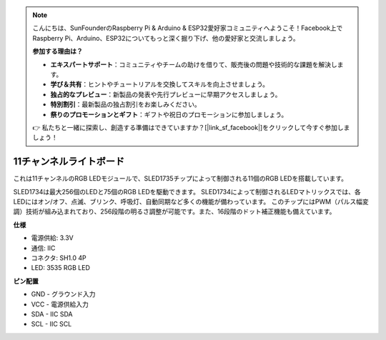 .. note::

    こんにちは、SunFounderのRaspberry Pi & Arduino & ESP32愛好家コミュニティへようこそ！Facebook上でRaspberry Pi、Arduino、ESP32についてもっと深く掘り下げ、他の愛好家と交流しましょう。

    **参加する理由は？**

    - **エキスパートサポート**：コミュニティやチームの助けを借りて、販売後の問題や技術的な課題を解決します。
    - **学び＆共有**：ヒントやチュートリアルを交換してスキルを向上させましょう。
    - **独占的なプレビュー**：新製品の発表や先行プレビューに早期アクセスしましょう。
    - **特別割引**：最新製品の独占割引をお楽しみください。
    - **祭りのプロモーションとギフト**：ギフトや祝日のプロモーションに参加しましょう。

    👉 私たちと一緒に探索し、創造する準備はできていますか？[|link_sf_facebook|]をクリックして今すぐ参加しましょう！

11チャンネルライトボード
=============================

.. image:: img/cpn_lightboard.png
   :width: 500
   :align: center


これは11チャンネルのRGB LEDモジュールで、SLED1735チップによって制御される11個のRGB LEDを搭載しています。

SLED1734は最大256個のLEDと75個のRGB LEDを駆動できます。
SLED1734によって制御されるLEDマトリックスでは、各LEDにはオン/オフ、点滅、ブリンク、呼吸灯、自動同期など多くの機能が備わっています。
このチップにはPWM（パルス幅変調）技術が組み込まれており、256段階の明るさ調整が可能です。また、16段階のドット補正機能も備えています。


**仕様**

* 電源供給: 3.3V
* 通信: IIC
* コネクタ: SH1.0 4P
* LED: 3535 RGB LED

**ピン配置**

* GND - グラウンド入力
* VCC - 電源供給入力
* SDA - IIC SDA
* SCL - IIC SCL
